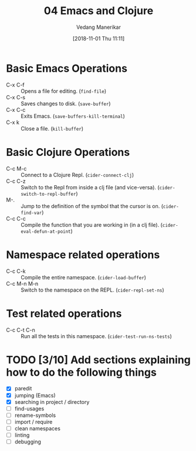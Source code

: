 #+title: 04 Emacs and Clojure
#+author: Vedang Manerikar
#+email: vedang.manerikar@gmail.com
#+date: [2018-11-01 Thu 11:11]
#+identifier: 20181101T111110

* Basic Emacs Operations

- C-x C-f :: Opens a file for editing. (~find-file~)
- C-x C-s :: Saves changes to disk. (~save-buffer~)
- C-x C-c :: Exits Emacs. (~save-buffers-kill-terminal~)
- C-x k   :: Close a file. (~kill-buffer~)

* Basic Clojure Operations

- C-c M-c :: Connect to a Clojure Repl. (~cider-connect-clj~)
- C-c C-z :: Switch to the Repl from inside a clj file (and vice-versa). (~cider-switch-to-repl-buffer~)
- M-. :: Jump to the definition of the symbol that the cursor is on. (~cider-find-var~)
- C-c C-c :: Compile the function that you are working in (in a clj file). (~cider-eval-defun-at-point~)

* Namespace related operations

- C-c C-k :: Compile the entire namespace. (~cider-load-buffer~)
- C-c M-n M-n :: Switch to the namespace on the REPL. (~cider-repl-set-ns~)

* Test related operations

- C-c C-t C-n :: Run all the tests in this namespace. (~cider-test-run-ns-tests~)

* TODO [3/10] Add sections explaining how to do the following things

- [X] paredit
- [X] jumping (Emacs)
- [X] searching in project / directory
- [ ] find-usages
- [ ] rename-symbols
- [ ] import / require
- [ ] clean namespaces
- [ ] linting
- [ ] debugging
